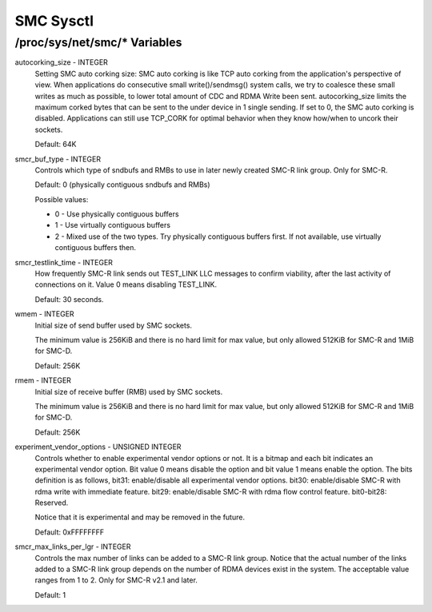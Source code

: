 .. SPDX-License-Identifier: GPL-2.0

=========
SMC Sysctl
=========

/proc/sys/net/smc/* Variables
==============================

autocorking_size - INTEGER
	Setting SMC auto corking size:
	SMC auto corking is like TCP auto corking from the application's
	perspective of view. When applications do consecutive small
	write()/sendmsg() system calls, we try to coalesce these small writes
	as much as possible, to lower total amount of CDC and RDMA Write been
	sent.
	autocorking_size limits the maximum corked bytes that can be sent to
	the under device in 1 single sending. If set to 0, the SMC auto corking
	is disabled.
	Applications can still use TCP_CORK for optimal behavior when they
	know how/when to uncork their sockets.

	Default: 64K

smcr_buf_type - INTEGER
        Controls which type of sndbufs and RMBs to use in later newly created
        SMC-R link group. Only for SMC-R.

        Default: 0 (physically contiguous sndbufs and RMBs)

        Possible values:

        - 0 - Use physically contiguous buffers
        - 1 - Use virtually contiguous buffers
        - 2 - Mixed use of the two types. Try physically contiguous buffers first.
          If not available, use virtually contiguous buffers then.

smcr_testlink_time - INTEGER
    How frequently SMC-R link sends out TEST_LINK LLC messages to confirm
    viability, after the last activity of connections on it. Value 0 means
    disabling TEST_LINK.

    Default: 30 seconds.

wmem - INTEGER
    Initial size of send buffer used by SMC sockets.

    The minimum value is 256KiB and there is no hard limit for max value, but
    only allowed 512KiB for SMC-R and 1MiB for SMC-D.

    Default: 256K

rmem - INTEGER
    Initial size of receive buffer (RMB) used by SMC sockets.

    The minimum value is 256KiB and there is no hard limit for max value, but
    only allowed 512KiB for SMC-R and 1MiB for SMC-D.

    Default: 256K

experiment_vendor_options - UNSIGNED INTEGER
    Controls whether to enable experimental vendor options or not. It is a bitmap
    and each bit indicates an experimental vendor option. Bit value 0 means disable
    the option and bit value 1 means enable the option. The bits definition is as
    follows,
    bit31: enable/disable all experimental vendor options.
    bit30: enable/disable SMC-R with rdma write with immediate feature.
    bit29: enable/disable SMC-R with rdma flow control feature.
    bit0-bit28: Reserved.

    Notice that it is experimental and may be removed in the future.

    Default: 0xFFFFFFFF

smcr_max_links_per_lgr - INTEGER
	Controls the max number of links can be added to a SMC-R link group. Notice that
	the actual number of the links added to a SMC-R link group depends on the number
	of RDMA devices exist in the system. The acceptable value ranges from 1 to 2. Only
	for SMC-R v2.1 and later.

	Default: 1
